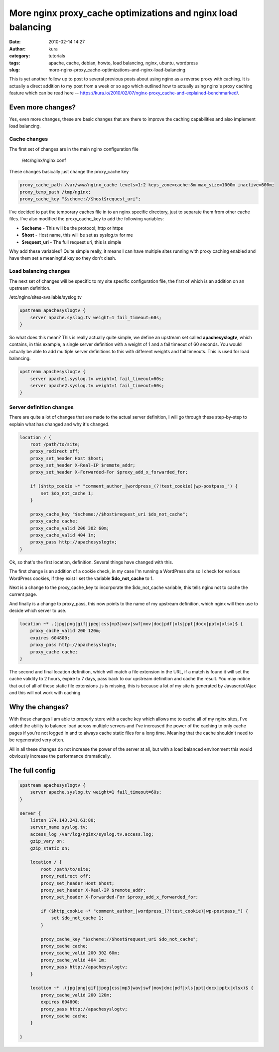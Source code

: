 More nginx proxy_cache optimizations and nginx load balancing
##############################################################
:date: 2010-02-14 14:27
:author: kura
:category: tutorials
:tags: apache, cache, debian, howto, load balancing, nginx, ubuntu, wordpress
:slug: more-nginx-proxy_cache-optimizations-and-nginx-load-balancing



This is yet another follow up to post to several previous posts about
using nginx as a reverse proxy with caching. It is actually a direct
addition to my post from a week or so ago which outlined how to actually
using nginx's proxy caching feature which can be read here --
`https://kura.io/2010/02/07/nginx-proxy_cache-and-explained-benchmarked/`_.

.. _`https://kura.io/2010/02/07/nginx-proxy_cache-and-explained-benchmarked/`: https://syslog.tv/2010/02/07/nginx-proxy_cache-and-explained-benchmarked/

Even more changes?
------------------

Yes, even more changes, these are basic changes that are there to
improve the caching capabilities and also implement load balancing.

Cache changes
~~~~~~~~~~~~~

The first set of changes are in the main nginx configuration file

    /etc/nginx/nginx.conf

These changes basically just change the proxy_cache key

.. code:: nginx

    proxy_cache_path /var/www/nginx_cache levels=1:2 keys_zone=cache:8m max_size=1000m inactive=600m;
    proxy_temp_path /tmp/nginx;
    proxy_cache_key "$scheme://$host$request_uri";

I've decided to put the temporary caches file in to an nginx specific
directory, just to separate them from other cache files. I've also
modified the proxy_cache_key to add the following variables:

- **$scheme** - This will be the protocol; http or https
- **$host** - Host name, this will be set as syslog.tv for me
- **$request_uri** - The full request uri, this is simple

Why add these variables? Quite simple really, it means I can have
multiple sites running with proxy caching enabled and have them set a
meaningful key so they don't clash.

Load balancing changes
~~~~~~~~~~~~~~~~~~~~~~

The next set of changes will be specific to my site specific
configuration file, the first of which is an addition on an upstream
definition.

/etc/nginx/sites-available/syslog.tv

.. code:: nginx

    upstream apachesyslogtv {
        server apache.syslog.tv weight=1 fail_timeout=60s;
    }

So what does this mean? This is really actually quite simple, we define
an upstream set called **apachesyslogtv**, which contains, in this
example, a single server definition with a weight of 1 and a fail
timeout of 60 seconds. You would actually be able to add multiple server
definitions to this with different weights and fail timeouts. This is
used for load balancing.

.. code:: nginx

    upstream apachesyslogtv {
        server apache1.syslog.tv weight=1 fail_timeout=60s;
        server apache2.syslog.tv weight=1 fail_timeout=60s;
    }

Server definition changes
~~~~~~~~~~~~~~~~~~~~~~~~~

There are quite a lot of changes that are made to the actual server
definition, I will go through these step-by-step to explain what has
changed and why it's changed.

.. code:: nginx

    location / {
        root /path/to/site;
        proxy_redirect off;
        proxy_set_header Host $host;
        proxy_set_header X-Real-IP $remote_addr;
        proxy_set_header X-Forwarded-For $proxy_add_x_forwarded_for;

        if ($http_cookie ~* "comment_author_|wordpress_(?!test_cookie)|wp-postpass_") {
            set $do_not_cache 1;
        }

        proxy_cache_key "$scheme://$host$request_uri $do_not_cache";
        proxy_cache cache;
        proxy_cache_valid 200 302 60m;
        proxy_cache_valid 404 1m;
        proxy_pass http://apachesyslogtv;
    }

Ok, so that's the first location, definition. Several things have
changed with this.

The first change is an addition of a cookie check, in my case I'm
running a WordPress site so I check for various WordPress cookies, if
they exist I set the variable **$do_not_cache** to 1.

Next is a change to the proxy_cache_key to incorporate the
$do_not_cache variable, this tells nginx not to cache the current
page.

And finally is a change to proxy_pass, this now points to the name of
my upstream definition, which nginx will then use to decide which server
to use.

.. code:: nginx

    location ~* .(jpg|png|gif|jpeg|css|mp3|wav|swf|mov|doc|pdf|xls|ppt|docx|pptx|xlsx)$ {
        proxy_cache_valid 200 120m;
        expires 604800;
        proxy_pass http://apachesyslogtv;
        proxy_cache cache;
    }

The second and final location definition, which will match a file
extension in the URL, if a match is found it will set the cache validity
to 2 hours, expire to 7 days, pass back to our upstream definition and
cache the result. You may notice that out of all of these static file
extensions .js is missing, this is because a lot of my site is generated
by Javascript/Ajax and this will not work with caching.

Why the changes?
----------------

With these changes I am able to properly store with a cache key which
allows me to cache all of my nginx sites, I've added the ability to
balance load across multiple servers and I've increased the power of the
caching to only cache pages if you're not logged in and to always cache
static files for a long time. Meaning that the cache shouldn't need to
be regenerated very often.

All in all these changes do not increase the power of the server at all,
but with a load balanced environment this would obviously increase the
performance dramatically.

The full config
---------------

.. code:: nginx

    upstream apachesyslogtv {
        server apache.syslog.tv weight=1 fail_timeout=60s;
    }

    server {
        listen 174.143.241.61:80;
        server_name syslog.tv;
        access_log /var/log/nginx/syslog.tv.access.log;
        gzip_vary on;
        gzip_static on;

        location / {
            root /path/to/site;
            proxy_redirect off;
            proxy_set_header Host $host;
            proxy_set_header X-Real-IP $remote_addr;
            proxy_set_header X-Forwarded-For $proxy_add_x_forwarded_for;

            if ($http_cookie ~* "comment_author_|wordpress_(?!test_cookie)|wp-postpass_") {
                set $do_not_cache 1;
            }

            proxy_cache_key "$scheme://$host$request_uri $do_not_cache";
            proxy_cache cache;
            proxy_cache_valid 200 302 60m;
            proxy_cache_valid 404 1m;
            proxy_pass http://apachesyslogtv;
        }

        location ~* .(jpg|png|gif|jpeg|css|mp3|wav|swf|mov|doc|pdf|xls|ppt|docx|pptx|xlsx)$ {
            proxy_cache_valid 200 120m;
            expires 604800;
            proxy_pass http://apachesyslogtv;
            proxy_cache cache;
        }

    }
